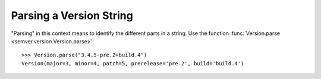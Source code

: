 Parsing a Version String
========================

"Parsing" in this context means to identify the different parts in a string.
Use the function :func:`Version.parse <semver.version.Version.parse>`::

    >>> Version.parse("3.4.5-pre.2+build.4")
    Version(major=3, minor=4, patch=5, prerelease='pre.2', build='build.4')
